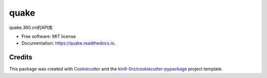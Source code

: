 =====
quake
=====


.. image:: https://img.shields.io/pypi/v/quake.svg
        :target: https://pypi.python.org/pypi/quake

.. image:: https://readthedocs.org/projects/quake/badge/?version=latest
        :target: https://quake.readthedocs.io/en/latest/?badge=latest
        :alt: Documentation Status

.. image:: https://img.shields.io/pypi/l/quake?color=green
        :alt: PyPI - License

quake.360.cn的API库

* Free software: MIT license
* Documentation: https://quake.readthedocs.io.

Credits
-------

This package was created with Cookiecutter_ and the `kin9-0rz/cookiecutter-pypackage`_ project template.

.. _Cookiecutter: https://github.com/audreyr/cookiecutter
.. _`kin9-0rz/cookiecutter-pypackage`: https://gitee.com/kin9-0rz/cookiecutter-pypackage
